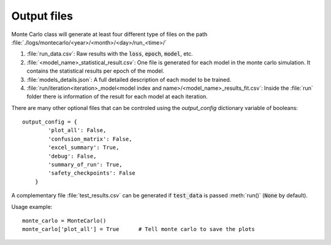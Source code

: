 .. _output-files:

Output files
------------

Monte Carlo class will generate at least four different type of files on the path :file:`./logs/montecarlo/<year>/<month>/<day>/run_<time>/`

1. :file:`run_data.csv`: Raw results with the :code:`loss`, :code:`epoch`, :code:`model`, etc.

2. :file:`<model_name>_statistical_result.csv`: One file is generated for each model in the monte carlo simulation. It contains the statistical results per epoch of the model.

3. :file:`models_details.json`: A full detailed description of each model to be trained. 

4. :file:`run/iteration<iteration>_model<model index and name>/<model_name>_results_fit.csv`: Inside the :file:`run` folder there is information of the result for each model at each iteration.

There are many other optional files that can be controled using the `output_config` dictionary variable of booleans::

    output_config = {
            'plot_all': False,
            'confusion_matrix': False,
            'excel_summary': True,
            'debug': False,
            'summary_of_run': True,
            'safety_checkpoints': False
        }

A complementary file :file:`test_results.csv` can be generated if :code:`test_data` is passed :meth:`run()` (:code:`None` by default). 

Usage example::

    monte_carlo = MonteCarlo()
    monte_carlo['plot_all'] = True      # Tell monte carlo to save the plots


.. csv-table:: Output files 
   :file: output_table.csv
   :widths: 20, 20, 60
   :header-rows: 1
